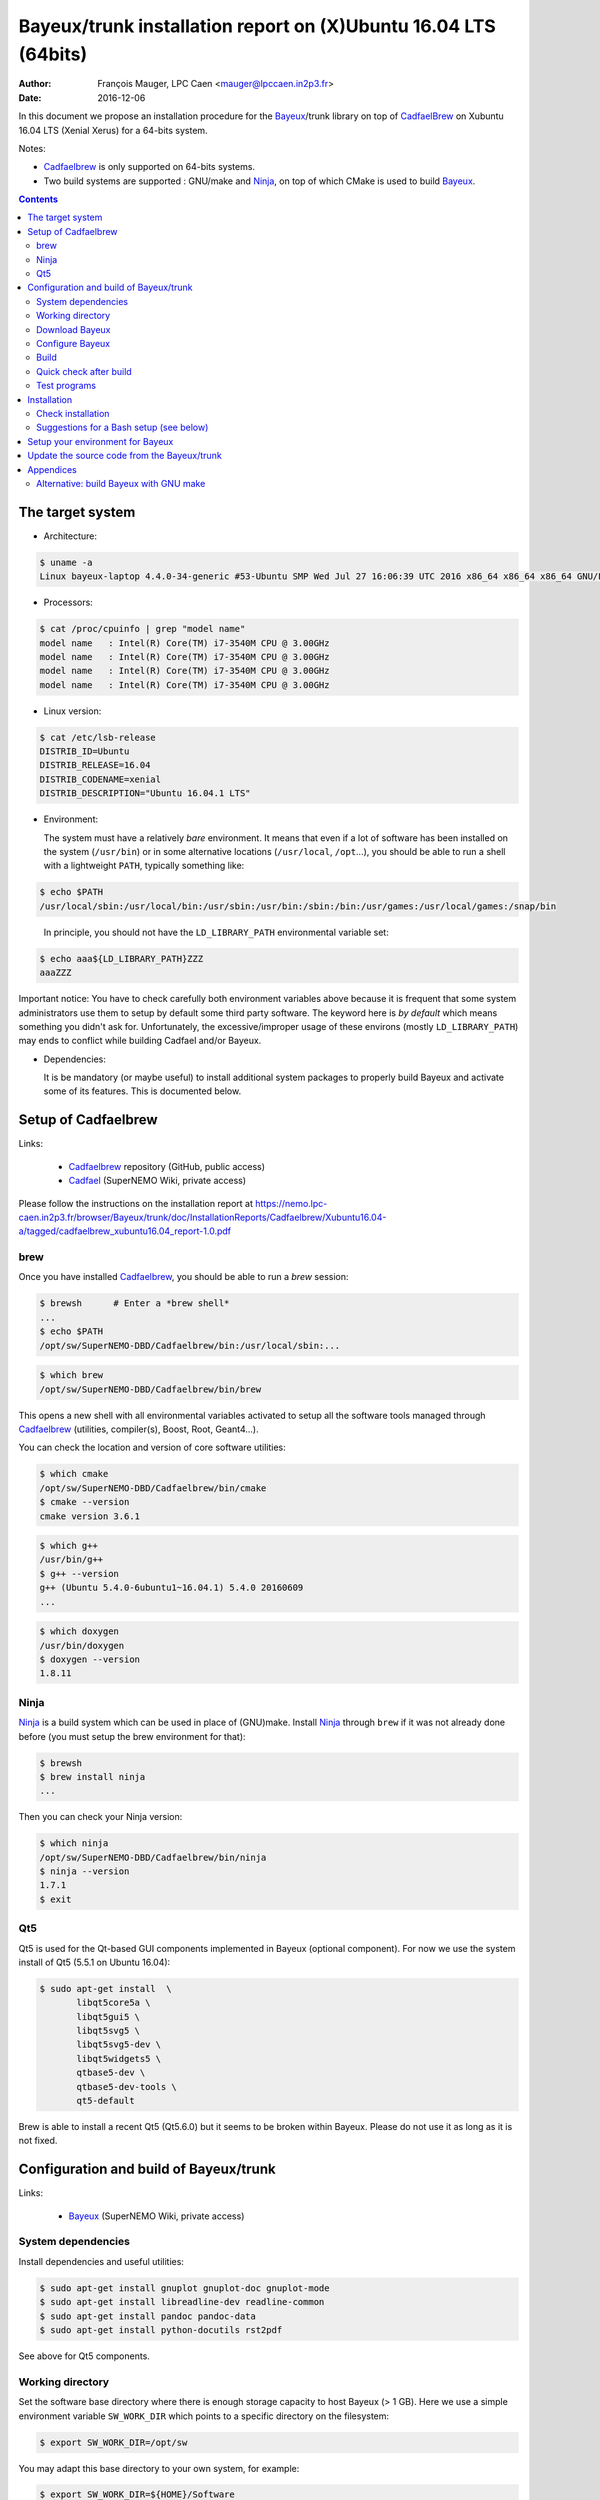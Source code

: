 ====================================================================
Bayeux/trunk installation report on (X)Ubuntu 16.04 LTS (64bits)
====================================================================

:Author: François Mauger, LPC Caen <mauger@lpccaen.in2p3.fr>
:Date:   2016-12-06

In  this  document  we  propose  an  installation  procedure  for  the
Bayeux_/trunk  library on  top  of CadfaelBrew_ on  Xubuntu
16.04 LTS (Xenial Xerus) for a 64-bits system.

Notes:

* Cadfaelbrew_ is only supported  on 64-bits systems.
* Two build  systems are supported :  GNU/make and Ninja_, on  top of
  which CMake is used to build Bayeux_.

.. contents::

.. raw:: latex

   \pagebreak

The target system
=================

* Architecture:

.. code:: sh

   $ uname -a
   Linux bayeux-laptop 4.4.0-34-generic #53-Ubuntu SMP Wed Jul 27 16:06:39 UTC 2016 x86_64 x86_64 x86_64 GNU/Linux
..

* Processors:

.. code:: sh

   $ cat /proc/cpuinfo | grep "model name"
   model name   : Intel(R) Core(TM) i7-3540M CPU @ 3.00GHz
   model name   : Intel(R) Core(TM) i7-3540M CPU @ 3.00GHz
   model name   : Intel(R) Core(TM) i7-3540M CPU @ 3.00GHz
   model name   : Intel(R) Core(TM) i7-3540M CPU @ 3.00GHz
..

* Linux version:

.. code:: sh

   $ cat /etc/lsb-release
   DISTRIB_ID=Ubuntu
   DISTRIB_RELEASE=16.04
   DISTRIB_CODENAME=xenial
   DISTRIB_DESCRIPTION="Ubuntu 16.04.1 LTS"
..

* Environment:

  The system must have a relatively *bare* environment. It means that even if a lot of software
  has been installed on the system (``/usr/bin``) or in some alternative locations (``/usr/local``,
  ``/opt``...), you should be able to run a shell with a lightweight ``PATH``, typically something
  like:

.. code:: sh

   $ echo $PATH
   /usr/local/sbin:/usr/local/bin:/usr/sbin:/usr/bin:/sbin:/bin:/usr/games:/usr/local/games:/snap/bin
..

   In principle, you should not have the ``LD_LIBRARY_PATH`` environmental variable set:

.. code:: sh

   $ echo aaa${LD_LIBRARY_PATH}ZZZ
   aaaZZZ
..

Important notice:
You have to check carefully both environment variables above because it is frequent that some system
administrators use them to setup by default some third party software. The keyword here is
*by default* which means something you didn't ask for. Unfortunately, the excessive/improper
usage of these environs (mostly ``LD_LIBRARY_PATH``) may ends to conflict while building
Cadfael and/or Bayeux.


* Dependencies:

  It is be  mandatory (or maybe useful) to install additional system  packages to properly
  build Bayeux and  activate some of its features.  This is documented
  below.


.. raw:: latex

   \pagebreak

Setup of Cadfaelbrew
===============================

Links:

 * Cadfaelbrew_ repository (GitHub, public access)
 * Cadfael_ (SuperNEMO Wiki, private access)

.. _Cadfael: https://nemo.lpc-caen.in2p3.fr/wiki/Software/Cadfael
.. _Cadfaelbrew: https://github.com/SuperNEMO-DBD/brew


Please follow the instructions on the installation report at https://nemo.lpc-caen.in2p3.fr/browser/Bayeux/trunk/doc/InstallationReports/Cadfaelbrew/Xubuntu16.04-a/tagged/cadfaelbrew_xubuntu16.04_report-1.0.pdf

brew
------------

Once you have installed Cadfaelbrew_, you should be able to run a *brew* session:

.. code:: sh

   $ brewsh      # Enter a *brew shell*
   ...
   $ echo $PATH
   /opt/sw/SuperNEMO-DBD/Cadfaelbrew/bin:/usr/local/sbin:...
..

.. code:: sh

   $ which brew
   /opt/sw/SuperNEMO-DBD/Cadfaelbrew/bin/brew
..

This opens a  new shell with all environmental  variables activated to
setup all the software  tools managed through Cadfaelbrew_ (utilities,
compiler(s), Boost, Root, Geant4...).

You can check the location and version of core software utilities:

.. code:: sh

   $ which cmake
   /opt/sw/SuperNEMO-DBD/Cadfaelbrew/bin/cmake
   $ cmake --version
   cmake version 3.6.1
..

.. code:: sh

   $ which g++
   /usr/bin/g++
   $ g++ --version
   g++ (Ubuntu 5.4.0-6ubuntu1~16.04.1) 5.4.0 20160609
   ...
..

.. code:: sh

   $ which doxygen
   /usr/bin/doxygen
   $ doxygen --version
   1.8.11
..

Ninja
-------------

Ninja_ is  a build  system which  can be used  in place  of (GNU)make.
Install Ninja_ through ``brew`` if it was not already done before (you
must setup the brew environment for that):

.. _Ninja: https://ninja-build.org/

.. code:: sh

   $ brewsh
   $ brew install ninja
   ...
..

Then you can check your Ninja version:

.. code:: sh

   $ which ninja
   /opt/sw/SuperNEMO-DBD/Cadfaelbrew/bin/ninja
   $ ninja --version
   1.7.1
   $ exit
..

.. raw:: latex

   \pagebreak


Qt5
-------------

Qt5 is used for the Qt-based GUI components implemented in Bayeux (optional component).
For now we use the system install of Qt5 (5.5.1 on Ubuntu 16.04):

.. code:: sh

   $ sudo apt-get install  \
	  libqt5core5a \
	  libqt5gui5 \
	  libqt5svg5 \
	  libqt5svg5-dev \
	  libqt5widgets5 \
	  qtbase5-dev \
	  qtbase5-dev-tools \
	  qt5-default

..

Brew is able to install a recent Qt5 (Qt5.6.0) but it seems to be broken
within Bayeux. Please do not use it as long as it is not fixed.

.. .. code:: sh

..   $ brew install qt5-base

..


Configuration and build of Bayeux/trunk
=================================================

Links:

 * Bayeux_ (SuperNEMO Wiki, private access)

.. _Bayeux: https://nemo.lpc-caen.in2p3.fr/wiki/Software/Bayeux

System dependencies
---------------------------

Install dependencies and useful utilities:

.. code:: sh

   $ sudo apt-get install gnuplot gnuplot-doc gnuplot-mode
   $ sudo apt-get install libreadline-dev readline-common
   $ sudo apt-get install pandoc pandoc-data
   $ sudo apt-get install python-docutils rst2pdf
..

See above for Qt5 components.


Working directory
---------------------------

Set the software base directory where there is enough storage capacity
to host  Bayeux (> 1  GB). Here we  use a simple  environment variable
``SW_WORK_DIR``  which   points  to   a  specific  directory   on  the
filesystem:

.. code:: sh

   $ export SW_WORK_DIR=/opt/sw
..

You may adapt this base directory to your own system, for example:

.. code:: sh

   $ export SW_WORK_DIR=${HOME}/Software
..

Then create a few working directories:

.. code:: sh

   $ mkdir -p ${SW_WORK_DIR}
   $ mkdir -p ${SW_WORK_DIR}/Bayeux         # base working directory for Bayeux
   $ mkdir -p ${SW_WORK_DIR}/Bayeux/Source  # hosts the source directories
   $ mkdir -p ${SW_WORK_DIR}/Bayeux/Binary  # hosts the build/installation directories
..

Download Bayeux
---------------------

Download Bayeux/trunk source files:

.. $ export BX_SOURCE_BASE_DIR="${HOME}/Documents/Private/Software/Bayeux/Source"

.. code:: sh

   $ export BX_SOURCE_BASE_DIR="${SW_WORK_DIR}/Bayeux/Source"
   $ export BX_DEV_SOURCE_DIR=${BX_SOURCE_BASE_DIR}/Bayeux-trunk
   $ cd ${BX_SOURCE_BASE_DIR}
   $ svn co https://nemo.lpc-caen.in2p3.fr/svn/Bayeux/trunk Bayeux-trunk
   $ cd Bayeux-trunk
   $ pwd
   /home/mauger/Documents/Private/Software/Bayeux/Source/Bayeux-trunk
   $ LANG=C svn info
   Path: .
   Working Copy Root Path: /home/mauger/Documents/Private/Software/Bayeux/Source/Bayeux-trunk
   URL: https://nemo.lpc-caen.in2p3.fr/svn/Bayeux/trunk
   Relative URL: ^/Bayeux/trunk
   Repository Root: https://nemo.lpc-caen.in2p3.fr/svn
   Repository UUID: 3e0f96b8-c9f3-44f3-abf0-77131c94f4b4
   Revision: 17933
   Node Kind: directory
   Schedule: normal
   Last Changed Author: mauger
   Last Changed Rev: 17924
   Last Changed Date: 2016-06-27 17:58:43 +0200 (lun., 27 juin 2016)
..

.. raw:: latex

   \pagebreak

Configure Bayeux
--------------------------

  1. Make sure Cadfaelbrew is setup on  your system. If you follow the
     Cadfaelbrew installation  report available from the  Cadfael wiki
     page, you just have to invoke:

.. code:: sh

   $ brewsh
..

  2. Create a build directory and cd in it:

.. code:: sh

   $ export BX_DEV_BIN_DIR="${SW_WORK_DIR}/Bayeux/Binary/Bayeux-trunk"
   $ export BX_DEV_BUILD_DIR=${BX_DEV_BIN_DIR}/Build-gcc-cxx11-ninja-Linux-x86_64
   $ mkdir -p ${BX_DEV_BUILD_DIR}
   $ cd ${BX_DEV_BUILD_DIR}
   $ pwd
   /opt/sw/Bayeux/Binary/Bayeux-trunk/Build-gcc-cxx11-ninja-Linux-x86_64
..

  3. Configure the Bayeux build with CMake and using Ninja and GCC :

.. code:: sh

   $ export BX_DEV_INSTALL_DIR="${BX_DEV_BIN_DIR}/Install-gcc-cxx11-Linux-x86_64"
   $ cmake \
    -DCMAKE_BUILD_TYPE:STRING="Release" \
    -DCMAKE_INSTALL_PREFIX:FILEPATH="${BX_DEV_INSTALL_DIR}" \
    -DBAYEUX_CXX_STANDARD="11" \
    -DBAYEUX_WITH_IWYU_CHECK=ON \
    -DBAYEUX_WITH_DEVELOPER_TOOLS=ON \
    -DBAYEUX_WITH_LAHAGUE=ON \
    -DBAYEUX_WITH_GEANT4_MODULE=ON \
    -DBAYEUX_WITH_MCNP_MODULE=ON \
    -DBAYEUX_WITH_QT_GUI=ON \
    -DBAYEUX_ENABLE_TESTING=ON \
    -DBAYEUX_WITH_DOCS=ON \
    -DBAYEUX_WITH_DOCS_OCD=ON \
    -GNinja \
    ${BX_DEV_SOURCE_DIR}
..

Build
-----------------

Using 4 processors to go faster (depends on your machine):

.. code:: sh

   $ time ninja -j4
   ...
   real	17m7.958s
   user	62m46.852s
   sys	3m19.396s
..

.. raw:: latex

   \pagebreak

Quick check after build
---------------------------------

After the build step, Bayeux uses  the following hierarchy on the file
system:

.. code:: sh

   $ LANG=C tree -L 1 BuildProducts/
   BuildProducts/
   |-- bin/
   |-- include/
   |-- lib/
   `-- share/
..

Particularly, the shared libraries are:

.. code:: sh

   $ LANG=C tree -F BuildProducts/lib/
   BuildProducts/lib/
   |-- cmake/
   |   `-- Bayeux-3.0.0/
   |       |-- BayeuxConfig.cmake
   |       |-- BayeuxConfigVersion.cmake
   |       |-- BayeuxDocs.cmake
   |       `-- BayeuxTargets.cmake
   |-- libBXCatch.a
   |-- libBayeux.so*
   |-- libBayeux_mctools_geant4.so*
   `-- libBayeux_mctools_mcnp.so*
..

Executable are in:

.. code:: sh

   $ LANG=C tree -L 1 -F BuildProducts/bin/
   BuildProducts/bin/
   |-- bxdpp_processing*
   |-- bxextract_table_of_objects*
   |-- bxg4_production*
   |-- bxg4_seeds*
   |-- bxgenbb_inspector*
   |-- bxgenbb_mkskelcfg*
   |-- bxgenvtx_mkskelcfg*
   |-- bxgenvtx_production*
   |-- bxgeomtools_inspector*
   |-- bxgeomtools_mkskelcfg*
   |-- bxmaterials_diagnose*
   |-- bxmaterials_inspector*
   |-- bxmctools_g4_mkskelcfg*
   |-- bxocd_make_doc*
   |-- bxocd_manual*
   |-- bxocd_sort_classnames.py*
   |-- bxquery*
   |-- bxtests/
   `-- bxvariant_inspector*
..

These  directories  and  files  will be  copied  in  the  installation
directory (but  ``bxtests/`` which contains test  programs usable only
at build stage).

..
    .. raw:: latex

..  \pagebreak

Test programs
---------------------------------

Before to do the final installation, we run the test programs:

.. code:: sh

   $ ninja test
   [1/1] Running tests...
   Test project /opt/sw/Bayeux/Binary/Bayeux-trunk/Build-gcc-cxx11-ninja-Linux-x86_64
           Start   1: datatools-test_reflection_0
     1/326 Test   #1: datatools-test_reflection_0 .......   Passed    0.10 sec
   ...
	   Start 343: bxbayeux-test_bayeux
   343/343 Test #343: bxbayeux-test_bayeux ..............   Passed    0.07 sec

   100% tests passed, 0 tests failed out of 326

   Total Test time (real) =  68.23 sec
..

.. raw:: latex

   \pagebreak


Installation
====================

Run:

.. code:: sh

   $ ninja install
   ...
..

Check installation
-----------------------

Browse the installation directory:

.. code:: sh

   $ LANG=C tree -L 3 -F ${BX_DEV_INSTALL_DIR}
   /opt/sw/Bayeux/Binary/Bayeux-trunk/Install-gcc-cxx11-Linux-x86_64
   |-- bin/
   |   |-- bxdpp_processing*
   |   |-- bxextract_table_of_objects*
   |   |-- bxg4_production*
   |   |-- bxg4_seeds*
   |   |-- bxgenbb_inspector*
   |   |-- bxgenbb_mkskelcfg*
   |   |-- bxgenvtx_mkskelcfg*
   |   |-- bxgenvtx_production*
   |   |-- bxgeomtools_inspector*
   |   |-- bxgeomtools_mkskelcfg*
   |   |-- bxmaterials_diagnose*
   |   |-- bxmaterials_inspector*
   |   |-- bxmctools_g4_mkskelcfg*
   |   |-- bxocd_make_doc*
   |   |-- bxocd_manual*
   |   |-- bxocd_sort_classnames.py*
   |   |-- bxquery*
   |   `-- bxvariant_inspector*
   |-- include/
   |   `-- bayeux/
   |       |-- bayeux.h
   |       |-- bayeux_config.h
   |       |-- brio/
   |       |-- cuts/
   |       |-- datatools/
   |       |-- dpp/
   |       |-- emfield/
   |       |-- genbb_help/
   |       |-- genvtx/
   |       |-- geomtools/
   |       |-- lahague/
   |       |-- materials/
   |       |-- mctools/
   |       |-- mygsl/
   |       |-- reloc.h
   |       `-- version.h
   |-- lib/
   |   |-- cmake/
   |   |   `-- Bayeux-3.0.0/
   |   |-- libBayeux.so
   |   |-- libBayeux_mctools_geant4.so
   |   `-- libBayeux_mctools_mcnp.so
   `-- share/
       `-- Bayeux-3.0.0/
	   |-- Documentation/
	   |-- examples/
	   `-- resources/
..

.. raw:: latex

   \pagebreak
..

Suggestions for a Bash setup (see below)
----------------------------------------------------

 1. Define convenient environment variables:

.. code:: sh

   $ export SW_WORK_DIR=/opt/sw
   $ export BX_DEV_INSTALL_DIR=\
	  "${SW_WORK_DIR}/Bayeux/Binary/Bayeux-trunk/Install-gcc-cxx11-Linux-x86_64"
..

 2. The only configuration you need now is:

.. code:: sh

   $ export PATH=${BX_DEV_INSTALL_DIR}/bin:${PATH}
..

    There is no need to update the ``LD_LIBRARY_PATH`` environment variable because Bayeux
    uses RPATH. So you should **NOT** use the following:

.. code:: sh

   $ export LD_LIBRARY_PATH=${BX_DEV_INSTALL_DIR}/lib:${LD_LIBRARY_PATH}
..

 3. After setting ``PATH`` as shown above, you can check where some of the
    executable are installed:

.. code:: sh

   $ which bxquery
   /opt/sw/Bayeux/Binary/Bayeux-trunk/Install-gcc-cxx11-Linux-x86_64/bin/bxquery
..

    Check Bayeux/datatools' OCD tool (Object Configuration Documentation):

.. code:: sh

      $ which bxocd_manual
	  /opt/sw/Bayeux/Binary/Bayeux-trunk/Install-gcc-cxx11-Linux-x86_64/bin/bxocd_manual
      $ bxocd_manual --action list
      List of registered class IDs :
      cuts::accept_cut
      cuts::and_cut
      ...
      mygsl::histogram_pool
..

    Check geometry tools; cd in the Bayeux/geomtools example #01:

.. code:: sh

   $ cd /opt/sw/Bayeux/Binary/Bayeux-trunk/Install-gcc-cxx11-Linux-x86_64/share/Bayeux-3.0.0/examples/geomtools/ex01
   $ export CONFIG_DIR=$(pwd)/config
..

   Run the geometry inspector:

.. code:: sh

   $ bxgeomtools_inspector --manager-config ${CONFIG_DIR}/manager.conf

     G E O M T O O L S    I N S P E C T O R
     Version 5.1.0

     Copyright (C) 2009-2015
     Francois Mauger, Xavier Garrido, Benoit Guillon,
     Ben Morgan and Arnaud Chapon

     immediate help: type "help"
     quit:           type "quit"
     support:        Gnuplot display
     support:        Root display from GDML

   geomtools>
..

   Test session:

.. code::

   geomtools> help
   ...
   geomtools> display --help
   ...
   geomtools> display
   ...
   geomtools> list_of_logicals
   ...
   geomtools> display optical_module.model.log
   ...
   geomtools> list_of_gids --with-category "optical_module.gc"
   List of available GIDs :
   [2020:0.0] as 'optical_module.gc'       [2020:0.1] as 'optical_module.gc'
   [2020:1.0] as 'optical_module.gc'       [2020:1.1] as 'optical_module.gc'
   geomtools> display [2020:0.1]

   Press [Enter] to continue...

   geomtools>  export_gdml bxgeomtools_test.gdml
   GDML file 'bxgeomtools_test.gdml' has been generated !
   geomtools> quit
..

.. raw:: latex

   \pagebreak

Setup your environment for Bayeux
==================================

Here we explicitely *load/setup* the Bayeux environment from a Bash shell
with a dedicated function defined in my ``~/.bashrc`` startup file:

.. code:: sh

   # The base directory of all the software (convenient path variable):
   export SW_WORK_DIR=/opt/sw
   export BXSW_BASE_DIR=${SW_WORK_DIR}/Bayeux
   export BX_DEV_BIN_DIR=${BXSW_BASE_DIR}/Binary/Bayeux-trunk
   export BX_DEV_BUILD_DIR=${BX_DEV_BIN_DIR}/Build-gcc-cxx11-ninja-Linux-x86_64

   # The Bayeux/trunk setup function:
   function do_bayeux_trunk_setup()
   {
    if [ -z "${CADFAELBREW_INSTALL_DIR}" ]; then
      echo "ERROR: Cadfaelbrew is not setup ! Please run 'brewsh'!" >&2
      return 1
    fi
    if [ -n "${BX_DEV_INSTALL_DIR}" ]; then
      echo "ERROR: Bayeux/trunk is already setup !" >&2
      return 1
    fi
    export BX_DEV_INSTALL_DIR=${BX_DEV_BIN_DIR}/Install-gcc-cxx11-Linux-x86_64
    export PATH=${BX_DEV_INSTALL_DIR}/bin:${PATH}
    echo "NOTICE: Bayeux/trunk is now setup !" >&2
    return 0;
   }
   export -f do_bayeux_trunk_setup

   # Special alias:
   alias bayeux_dev_setup="do_bayeux_trunk_setup"
..

When one wants to use pieces of software from Bayeux, one runs:

.. code:: sh

   $ brewsh
   $ bayeux_dev_setup
..

Then all executable are usable from the Bayeux installation directory:

.. code:: sh

   $ which bxocd_manual
   ...
   $ which bxgeomtools_inspector
   ...
   $ which bxg4_production
   ...
..

as well as package management utilities (CMake scripts...).

.. raw:: latex

   \pagebreak

Update the source code from the Bayeux/trunk
============================================

1. Activate the Cadfaelbrew environment:

.. code:: sh

   $ brewsh
..

2. Cd in the Bayeux/trunk source directory:

.. code:: sh

   $ cd ${HOME}/Documents/Software/Bayeux/Source/Bayeux-trunk

..

3. Update the source code:

.. code:: sh

   $ svn up
..

4. Cd in the Bayeux/trunk build directory:

.. code:: sh

   $ export BX_DEV_BIN_DIR="${SW_WORK_DIR}/Bayeux/Binary/Bayeux-trunk"
   $ cd ${BX_DEV_BIN_DIR}/Build-gcc-cxx11-ninja-Linux-x86_64
..

5. You may need to clean the build directory:

.. code:: sh

   $ ninja clean
..

   and even to completely delete and rebuild it from scratch:

.. code:: sh

   $ cd ${BX_DEV_BIN_DIR}
   $ rm -fr Build-gcc-cxx11-ninja-Linux-x86_64
   $ mkdir Build-gcc-cxx11-ninja-Linux-x86_64
   $ cd Build-gcc-cxx11-ninja-Linux-x86_64
..

   then reconfigure (see above).

6. You may need to delete the install tree:

.. code:: sh

   $ rm -fr ${BX_DEV_BIN_DIR}/Install-gcc-cxx11-Linux-x86_64
..

7. Rebuild, test and (re)install:

.. code:: sh

   $ ninja -j4
   $ ninja test
   $ ninja install
..

.. raw:: latex

   \pagebreak

Appendices
===================================================

Alternative: build Bayeux with GNU make
------------------------------------------

a. Build dir:

.. code:: sh

   $ export BX_DEV_BIN_DIR="${SW_WORK_DIR}/Bayeux/Binary/Bayeux-trunk"
   $ mkdir -p ${BX_DEV_BIN_DIR}/Build-gcc-cxx11-gnumake-Linux-x86_64
   $ cd ${BX_DEV_BIN_DIR}/Build-gcc-cxx11-gnumake-Linux-x86_64
..

b. Configure Bayeux with CMake and GNU make (default build system):

.. code:: sh

   $ brewsh
   $ export BX_DEV_INSTALL_DIR="${BX_DEV_BIN_DIR}/Install-gcc-cxx11-Linux-x86_64"
   $ cmake \
    -DCMAKE_BUILD_TYPE:STRING="Release" \
    -DCMAKE_INSTALL_PREFIX:FILEPATH="${BX_DEV_INSTALL_DIR}" \
    -DBAYEUX_WITH_IWYU_CHECK=ON \
    -DBAYEUX_WITH_DEVELOPER_TOOLS=ON \
    -DBAYEUX_WITH_LAHAGUE=ON \
    -DBAYEUX_WITH_GEANT4_MODULE=ON \
    -DBAYEUX_WITH_MCNP_MODULE=ON \
    -DBAYEUX_WITH_QT_GUI=ON \
    -DBAYEUX_ENABLE_TESTING=ON \
    -DBAYEUX_WITH_DOCS=ON \
    -DBAYEUX_WITH_DOCS_OCD=ON \
    ${SW_WORK_DIR}/Bayeux/Source/Bayeux-trunk
..

c. Build, test and install:

.. code:: sh

   $ make -j4
   $ make test
   $ make install
..

.. raw:: latex

   \pagebreak
